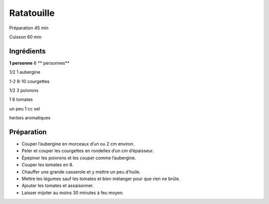 Ratatouille
===========

Préparation
45
min

Cuisson
60
min


Ingrédients
~~~~~~~~~~~

**1 personne**
6
** personnes**

1/2
1
aubergine

1-2
8-10
courgettes

1/2
3
poivrons

1
6
tomates

un
peu
1
cc
sel

herbes aromatiques


Préparation
~~~~~~~~~~~

*   Couper l’aubergine en morceaux d’un ou 2 cm environ.



*   Peler et couper les courgettes en rondelles d’un cm d’épaisseur.



*   Épépiner les poivrons et les couper comme l’aubergine.



*   Couper les tomates en 8.



*   Chauffer une grande casserole et y mettre un peu d’huile.



*   Mettre les légumes sauf les tomates et bien mélanger pour que rien ne brûle.



*   Ajouter les tomates et assaisonner.



*   Laisser mijoter au moins 30 minutes à feu moyen.



